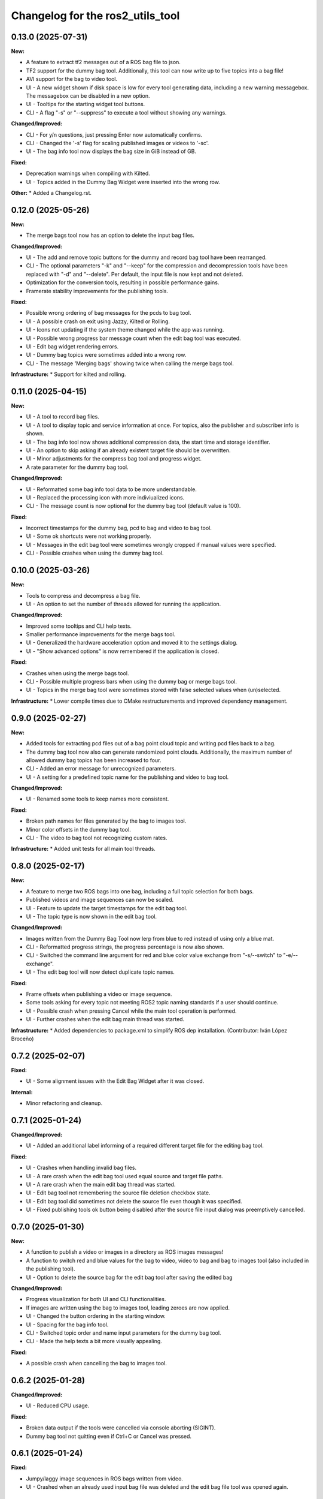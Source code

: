 ^^^^^^^^^^^^^^^^^^^^^^^^^^^^^^^^^
Changelog for the ros2_utils_tool
^^^^^^^^^^^^^^^^^^^^^^^^^^^^^^^^^

0.13.0 (2025-07-31)
-------------------
**New:**

* A feature to extract tf2 messages out of a ROS bag file to json.
* TF2 support for the dummy bag tool. Additionally, this tool can now write up to five topics into a bag file!
* AVI support for the bag to video tool.
* UI - A new widget shown if disk space is low for every tool generating data, including a new warning messagebox. The messagebox can be disabled in a new option.
* UI - Tooltips for the starting widget tool buttons.
* CLI - A flag "-s" or "--suppress" to execute a tool without showing any warnings.

**Changed/Improved:**

* CLI - For y/n questions, just pressing Enter now automatically confirms.
* CLI - Changed the '-s' flag for scaling published images or videos to '-sc'.
* UI - The bag info tool now displays the bag size in GiB instead of GB.

**Fixed:**

* Deprecation warnings when compiling with Kilted.
* UI - Topics added in the Dummy Bag Widget were inserted into the wrong row.

**Other:**
* Added a Changelog.rst.

0.12.0 (2025-05-26)
-------------------
**New:**

* The merge bags tool now has an option to delete the input bag files.

**Changed/Improved:**

* UI - The add and remove topic buttons for the dummy and record bag tool have been rearranged.
* CLI - The optional parameters "-k" and "--keep" for the compression and decompression tools have been replaced with "-d" and "--delete". Per default, the input file is now kept and not deleted.
* Optimization for the conversion tools, resulting in possible performance gains.
* Framerate stability improvements for the publishing tools.

**Fixed:**

* Possible wrong ordering of bag messages for the pcds to bag tool.
* UI - A possible crash on exit using Jazzy, Kilted or Rolling.
* UI - Icons not updating if the system theme changed while the app was running.
* UI - Possible wrong progress bar message count when the edit bag tool was executed.
* UI - Edit bag widget rendering errors.
* UI - Dummy bag topics were sometimes added into a wrong row.
* CLI - The message 'Merging bags' showing twice when calling the merge bags tool.

**Infrastructure:**
* Support for kilted and rolling.

0.11.0 (2025-04-15)
-------------------
**New:**

* UI - A tool to record bag files.
* UI - A tool to display topic and service information at once. For topics, also the publisher and subscriber info is shown.
* UI - The bag info tool now shows additional compression data, the start time and storage identifier.
* UI - An option to skip asking if an already existent target file should be overwritten.
* UI - Minor adjustments for the compress bag tool and progress widget.
* A rate parameter for the dummy bag tool.

**Changed/Improved:**

* UI - Reformatted some bag info tool data to be more understandable.
* UI - Replaced the processing icon with more indiviualized icons.
* CLI - The message count is now optional for the dummy bag tool (default value is 100).

**Fixed:**

* Incorrect timestamps for the dummy bag, pcd to bag and video to bag tool.
* UI - Some ok shortcuts were not working properly.
* UI - Messages in the edit bag tool were sometimes wrongly cropped if manual values were specified.
* CLI - Possible crashes when using the dummy bag tool.

0.10.0 (2025-03-26)
-------------------
**New:**

* Tools to compress and decompress a bag file.
* UI - An option to set the number of threads allowed for running the application.

**Changed/Improved:**

* Improved some tooltips and CLI help texts.
* Smaller performance improvements for the merge bags tool.
* UI - Generalized the hardware acceleration option and moved it to the settings dialog.
* UI - "Show advanced options" is now remembered if the application is closed.

**Fixed:**

* Crashes when using the merge bags tool.
* CLI - Possible multiple progress bars when using the dummy bag or merge bags tool.
* UI - Topics in the merge bag tool were sometimes stored with false selected values when (un)selected.

**Infrastructure:**
* Lower compile times due to CMake restructurements and improved dependency management.

0.9.0 (2025-02-27)
------------------
**New:**

* Added tools for extracting pcd files out of a bag point cloud topic and writing pcd files back to a bag.
* The dummy bag tool now also can generate randomized point clouds. Additionally, the maximum number of allowed dummy bag topics has been increased to four.
* CLI - Added an error message for unrecognized parameters.
* UI - A setting for a predefined topic name for the publishing and video to bag tool.

**Changed/Improved:**

* UI - Renamed some tools to keep names more consistent.

**Fixed:**

* Broken path names for files generated by the bag to images tool.
* Minor color offsets in the dummy bag tool.
* CLI - The video to bag tool not recognizing custom rates.

**Infrastructure:**
* Added unit tests for all main tool threads.

0.8.0 (2025-02-17)
------------------
**New:**

* A feature to merge two ROS bags into one bag, including a full topic selection for both bags.
* Published videos and image sequences can now be scaled.
* UI - Feature to update the target timestamps for the edit bag tool.
* UI - The topic type is now shown in the edit bag tool.

**Changed/Improved:**

* Images written from the Dummy Bag Tool now lerp from blue to red instead of using only a blue mat.
* CLI - Reformatted progress strings, the progress percentage is now also shown.
* CLI - Switched the command line argument for red and blue color value exchange from "-s/--switch" to "-e/--exchange".
* UI - The edit bag tool will now detect duplicate topic names.

**Fixed:**

* Frame offsets when publishing a video or image sequence.
* Some tools asking for every topic not meeting ROS2 topic naming standards if a user should continue.
* UI - Possible crash when pressing Cancel while the main tool operation is performed.
* UI - Further crashes when the edit bag main thread was started.

**Infrastructure:**
* Added dependencies to package.xml to simplify ROS dep installation. (Contributor: Iván López Broceño)

0.7.2 (2025-02-07)
------------------
**Fixed:**

* UI - Some alignment issues with the Edit Bag Widget after it was closed.

**Internal:**

* Minor refactoring and cleanup.

0.7.1 (2025-01-24)
------------------
**Changed/Improved:**

* UI - Added an additional label informing of a required different target file for the editing bag tool.

**Fixed:**

* UI - Crashes when handling invalid bag files.
* UI - A rare crash when the edit bag tool used equal source and target file paths.
* UI - A rare crash when the main edit bag thread was started.
* UI - Edit bag tool not remembering the source file deletion checkbox state.
* UI - Edit bag tool did sometimes not delete the source file even though it was specified.
* UI - Fixed publishing tools ok button being disabled after the source file input dialog was preemptively cancelled.

0.7.0 (2025-01-30)
------------------
**New:**

* A function to publish a video or images in a directory as ROS images messages!
* A function to switch red and blue values for the bag to video, video to bag and bag to images tool (also included in the publishing tool).
* UI - Option to delete the source bag for the edit bag tool after saving the edited bag

**Changed/Improved:**

* Progress visualization for both UI and CLI functionalities.
* If images are written using the bag to images tool, leading zeroes are now applied.
* UI - Changed the button ordering in the starting window.
* UI - Spacing for the bag info tool.
* CLI - Switched topic order and name input parameters for the dummy bag tool.
* CLI - Made the help texts a bit more visually appealing.

**Fixed:**

* A possible crash when cancelling the bag to images tool.

0.6.2 (2025-01-28)
------------------
**Changed/Improved:**

* UI - Reduced CPU usage.

**Fixed:**

* Broken data output if the tools were cancelled via console aborting (SIGINT).
* Dummy bag tool not quitting even if Ctrl+C or Cancel was pressed.

0.6.1 (2025-01-24)
------------------
**Fixed:**

* Jumpy/laggy image sequences in ROS bags written from video.
* UI - Crashed when an already used input bag file was deleted and the edit bag file tool was opened again.

0.6.0 (2025-01-22)
------------------
**New:**

* UI - A feature to edit a bag file, allowing to remove and rename topics and to change the message count. IMPORTANT: Right now, this creates a new bag file!
* UI - Added an option to disable warnings for ROS2 naming conventions.

**Changed/Improved:**

* Writing images and dummy bag topics is now multithreaded for a potential massive speedup.
* Included a link providing more details for ROS2 topic naming conventions for errors if an invalid topic name is entered.
* Naming topics does not require ROS2 naming convention anymore, but is still hinted.
* CLI - All tools will now ask to overwrite if the target directories already exist.
* CLI - Improved progress bar displaying.
* CLI - Made some more input parameters optional for the bag to images, bag to video and video to bag tools.

**Fixed:**

* UI - Bag info tool crashing when a directory containing no bag files was entered.
* CLI - Bag to Images tool giving a false hint if an invalid quality value was entered.
* CLI - Zero percent progress was displayed incorrectly.
* Crash when the dummy bag tool started to write to an already existing bag file.

**Additional:**

* Various refactoring and restructuring.

0.5.0 (2024-11-21)
------------------
**New:**

* Bag-to-Images: BMP support
* Bag-to-Video: Lossless video option (mkv only)

**Changed:**

* Video-to-Bag: FPS are set to input video's fps if no rate is specified
* Video-to-Bag: Removed broken serialization format option
* UI - Bag-to-Image: Removed enabling of checkboxes for png

**Fixes:**

* CLI - Bag-to-Images tool did not start when no extra flags were specified
* CLI - Dummy bag tool was cancelled if three full topics were specified
* UI - A number of input widget parameters were not stored properly when edited.
* UI - Crash when colorless images were selected/unselected in Bag-to-Image tool for bmp format

**Other:**

* ReadMe adjustments
* Added EUPLv1.2 license

0.4.0 (2024-11-04)
------------------
**New:**

* Advanced Options for the Bag-To-Video, Video-To-Bag and Bag-To-Images feature.
* UI - Added an option to save parameters for the next time the application is started.
* UI - If a path is added for the input of the bag-to-image-, vid-to-bag- and bag-to-vid-feature, the output line edit will be filled automatically with a prechosen file path.

**Changed:**

* CLI - Handling of parameters for the Bag-To-Video, Video-To-Bag and Bag-To-Images feature.
* UI - Smaller design changes for the bag info widget.

**Fixes:**

* UI - BagInfo-Widget having the wrong icon.
* UI - BagInfo-Widget line edit was not set when a bag file was selected.

**Other:**

* Refactoring and optimization.
* Upgraded C++ standard to C++20.

0.3.0 (2024-09-25)
------------------
**New:**

* Feature to create a dummy ROS bag, containing either String, Integer or Image messages.
* (UI only) Feature to show information about a ROS bag.
* Support for ROS Jazzy.

**Fixes:**

* Misleading file dialog titles for the config widgets.

**Other:**

* Font adjustments for buttons.
* Various cleanups and refactoring.

0.2.0 (2024-09-10)
------------------
**New:**

* ROSBag to Images feature
* Parameters are now saved inside the configuration widgets if they are cancelled or an encoding/bag-writing has started

**Fixes:**

* Crashes when opening dirs which did not contain bag files
* Cleared line edits for bag file directories if the file dialogs were returned without selecting anything
* Errors when handling and encoding videos our of ROSBags with multiple video topics

**Other:**

* Refactoring and CMake restructuring

0.1.0 (2024-08-07)
------------------
Initial version, contains:

* Bag to Video feature (UI/CLI)
* Video to Bag feature (UI/CLI)
